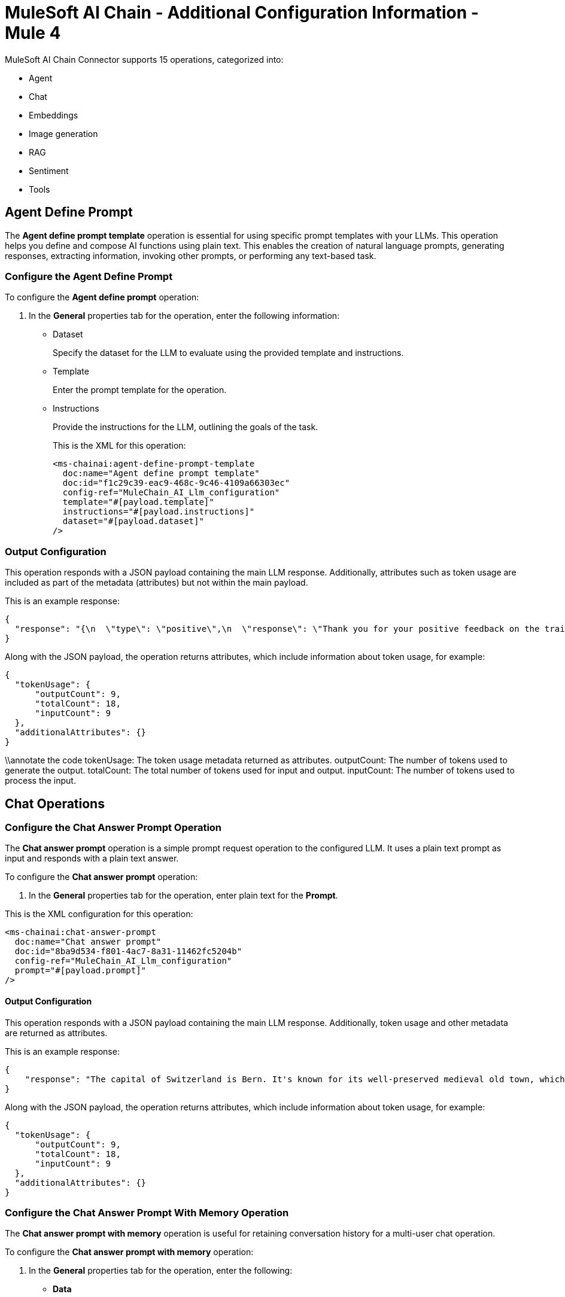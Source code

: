 = MuleSoft AI Chain - Additional Configuration Information - Mule 4

MuleSoft AI Chain Connector supports 15 operations, categorized into:

* Agent
* Chat
* Embeddings
* Image generation
* RAG
* Sentiment
* Tools 

[[agent-operations]]
== Agent Define Prompt

The *Agent define prompt template* operation is essential for using specific prompt templates with your LLMs. This operation helps you define and compose AI functions using plain text. This enables the creation of natural language prompts, generating responses, extracting information, invoking other prompts, or performing any text-based task.

=== Configure the Agent Define Prompt

To configure the *Agent define prompt* operation:

. In the *General* properties tab for the operation, enter the following information:
* Dataset
+
Specify the dataset for the LLM to evaluate using the provided template and instructions.
* Template
+
Enter the prompt template for the operation.
* Instructions
+
Provide the instructions for the LLM, outlining the goals of the task.
+
This is the XML for this operation:
+
[source,xml,linenums, subs=attributes+]
----
<ms-chainai:agent-define-prompt-template 
  doc:name="Agent define prompt template" 
  doc:id="f1c29c39-eac9-468c-9c46-4109a66303ec" 
  config-ref="MuleChain_AI_Llm_configuration" 
  template="#[payload.template]" 
  instructions="#[payload.instructions]" 
  dataset="#[payload.dataset]"
/>
----

=== Output Configuration

This operation responds with a JSON payload containing the main LLM response. Additionally, attributes such as token usage are included as part of the metadata (attributes) but not within the main payload.

This is an example response:

[source,json]
----
{
  "response": "{\n  \"type\": \"positive\",\n  \"response\": \"Thank you for your positive feedback on the training last week. We are glad to hear that you had a great experience. Have a nice day!\"\n}"
}
----

Along with the JSON payload, the operation returns attributes, which include information about token usage, for example:

[source,json]
----
{
  "tokenUsage": {
      "outputCount": 9,
      "totalCount": 18,
      "inputCount": 9
  },
  "additionalAttributes": {}
}
----

\\annotate the code
tokenUsage: The token usage metadata returned as attributes.
outputCount: The number of tokens used to generate the output.
totalCount: The total number of tokens used for input and output.
inputCount: The number of tokens used to process the input.

[[chat-operations]]
== Chat Operations

=== Configure the Chat Answer Prompt Operation

The *Chat answer prompt* operation is a simple prompt request operation to the configured LLM. It uses a plain text prompt as input and responds with a plain text answer.

To configure the *Chat answer prompt* operation:

. In the *General* properties tab for the operation, enter plain text for the *Prompt*.

This is the XML configuration for this operation:

[[source,xml]]
----
<ms-chainai:chat-answer-prompt 
  doc:name="Chat answer prompt" 
  doc:id="8ba9d534-f801-4ac7-8a31-11462fc5204b" 
  config-ref="MuleChain_AI_Llm_configuration" 
  prompt="#[payload.prompt]"  
/>
----

[[output-config]]
==== Output Configuration

This operation responds with a JSON payload containing the main LLM response. Additionally, token usage and other metadata are returned as attributes.

This is an example response:

[source,json]
----
{
    "response": "The capital of Switzerland is Bern. It's known for its well-preserved medieval old town, which is a UNESCO World Heritage site. Bern became the capital of Switzerland in 1848. The Swiss parliament, the Federal Assembly, is located in Bern."
}
----

Along with the JSON payload, the operation returns attributes, which include information about token usage, for example:

[source,json]
----
{
  "tokenUsage": {
      "outputCount": 9,
      "totalCount": 18,
      "inputCount": 9
  },
  "additionalAttributes": {}
}
----

=== Configure the Chat Answer Prompt With Memory Operation

The *Chat answer prompt with memory* operation is useful for retaining conversation history for a multi-user chat operation.

To configure the *Chat answer prompt with memory* operation:

. In the *General* properties tab for the operation, enter the following:
* *Data*
+
Contains the prompt for the operation.
* *Memory Name*
+
Name of the conversation. For multi-user support, enter the unique user ID.
* *DB File Path* 
+
Path to the in-memory database for storing the conversation history. 
+
You can also use a DataWeave expression for this field, for example: 
+
`#["/Users/john.wick/Desktop/mac-demo/db/" ++ payload.memoryName].`
* Max Messages
+
Maximum number of messages to remember for the conversation defined in *Memory Name*.

This is the XML configuration for this operation:

[[source,xml]]
----
<ms-aichain:chat-answer-prompt-with-memory
  doc:name="Chat answer prompt with memory"
  doc:id="7e62e70e-eff7-4080-bb20-3d162bb84c39"
  config-ref="MuleSoft_AI_Chain_Config"
  memoryName="#[payload.memoryName]"
  dbFilePath='#["/Users/john.wick/Desktop/mac-demo/db/" ++ payload.memoryName]'
  maxMessages="#[payload.maxMessages]">
  <ms-aichain:data><![CDATA[#[payload.prompt]]]></ms-aichain:data>
</ms-aichain:chat-answer-prompt-with-memory>
----

==== Output Configuration

This operation responds with a JSON payload containing the main LLM response, with additional metadata stored in attributes.

This is an example response:

[source,json]
----
{
    "response": "I'm sorry, I do not have access to personal information such as your name."
}
----

Along with the JSON payload, the operation returns attributes, which include information about token usage, for example:

[source,json]
----
{
  "tokenUsage": {
    "outputCount": 13,
    "totalCount": 44,
    "inputCount": 31
  },
  "additionalAttributes": {
    "memoryName": "memory",
    "maxMessages": "2",
    "dbFilePath": "/.../memory.db"
  }
}
----

=== Configure the 












[[embeddings-operations]]
== Embeddings Operations

[[image-generation-operations]]
== Image Generation Operations

[[rag-operations]]
== RAG Operations

[[sentiment-operations]]
== Sentiment Operations

[[tools-operations]]
== Tools Operations

== Next Step

After you complete configuring the connector, you can try the xref:connector-template-files-connector-examples.adoc[Examples].

== See Also

* xref:connectors::introduction/introduction-to-anypoint-connectors.adoc[Introduction to Anypoint Connectors]
* https://help.mulesoft.com[MuleSoft Help Center]
